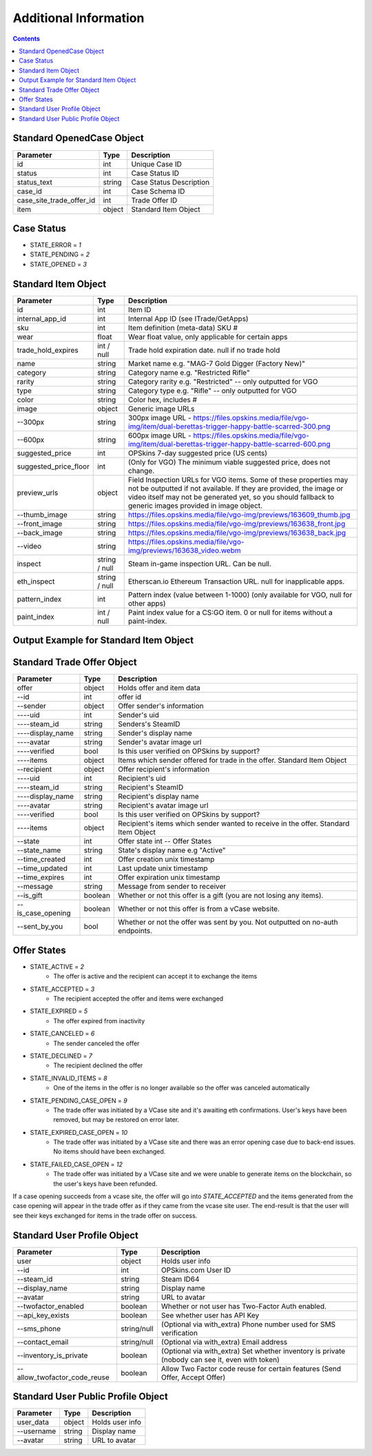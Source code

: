 *************************
Additional Information
*************************

.. contents::

Standard OpenedCase Object
---------------------------

+--------------------------+--------+-------------------------+
| Parameter                | Type   | Description             |
+==========================+========+=========================+
| id                       | int    | Unique Case ID          |
+--------------------------+--------+-------------------------+
| status                   | int    | Case Status ID          |
+--------------------------+--------+-------------------------+
| status_text              | string | Case Status Description |
+--------------------------+--------+-------------------------+
| case_id                  | int    | Case Schema ID          |
+--------------------------+--------+-------------------------+
| case_site_trade_offer_id | int    | Trade Offer ID          |
+--------------------------+--------+-------------------------+
| item                     | object | Standard Item Object    |
+--------------------------+--------+-------------------------+


Case Status
------------

+ STATE_ERROR = `1`
+ STATE_PENDING = `2`
+ STATE_OPENED = `3`

.. code-block:: json
    :caption: Output Example for Standard OpenedCase Object

    {
       "status":1,
       "time":1535545650,
       "response":{
         "id": 1,
         "status": 3,
         "status_text": "Opened",
         "case_id": 1,
         "case_site_trade_offer_id": 3215,
         "item": { }
       }
    }


Standard Item Object
--------------------

+-----------------------+---------------+---------------------------------------------------------------------------------------------------------------------------------------------------------------------------------------------------------------------------------------------------+
| Parameter             | Type          | Description                                                                                                                                                                                                                                       |
+=======================+===============+===================================================================================================================================================================================================================================================+
| id                    | int           | Item ID                                                                                                                                                                                                                                           |
+-----------------------+---------------+---------------------------------------------------------------------------------------------------------------------------------------------------------------------------------------------------------------------------------------------------+
| internal_app_id       | int           | Internal App ID (see ITrade/GetApps)                                                                                                                                                                                                              |
+-----------------------+---------------+---------------------------------------------------------------------------------------------------------------------------------------------------------------------------------------------------------------------------------------------------+
| sku                   | int           | Item definition (meta-data) SKU #                                                                                                                                                                                                                 |
+-----------------------+---------------+---------------------------------------------------------------------------------------------------------------------------------------------------------------------------------------------------------------------------------------------------+
| wear                  | float         | Wear float value, only applicable for certain apps                                                                                                                                                                                                |
+-----------------------+---------------+---------------------------------------------------------------------------------------------------------------------------------------------------------------------------------------------------------------------------------------------------+
| trade_hold_expires    | int / null    | Trade hold expiration date. null if no trade hold                                                                                                                                                                                                 |
+-----------------------+---------------+---------------------------------------------------------------------------------------------------------------------------------------------------------------------------------------------------------------------------------------------------+
| name                  | string        | Market name e.g. "MAG-7 Gold Digger (Factory New)"                                                                                                                                                                                                |
+-----------------------+---------------+---------------------------------------------------------------------------------------------------------------------------------------------------------------------------------------------------------------------------------------------------+
| category              | string        | Category name e.g. "Restricted Rifle"                                                                                                                                                                                                             |
+-----------------------+---------------+---------------------------------------------------------------------------------------------------------------------------------------------------------------------------------------------------------------------------------------------------+
| rarity                | string        | Category rarity e.g. "Restricted" -- only outputted for VGO                                                                                                                                                                                       |
+-----------------------+---------------+---------------------------------------------------------------------------------------------------------------------------------------------------------------------------------------------------------------------------------------------------+
| type                  | string        | Category type e.g. "Rifle" -- only outputted for VGO                                                                                                                                                                                              |
+-----------------------+---------------+---------------------------------------------------------------------------------------------------------------------------------------------------------------------------------------------------------------------------------------------------+
| color                 | string        | Color hex, includes #                                                                                                                                                                                                                             |
+-----------------------+---------------+---------------------------------------------------------------------------------------------------------------------------------------------------------------------------------------------------------------------------------------------------+
| image                 | object        | Generic image URLs                                                                                                                                                                                                                                |
+-----------------------+---------------+---------------------------------------------------------------------------------------------------------------------------------------------------------------------------------------------------------------------------------------------------+
| --300px               | string        | 300px image URL - https://files.opskins.media/file/vgo-img/item/dual-berettas-trigger-happy-battle-scarred-300.png                                                                                                                                |
+-----------------------+---------------+---------------------------------------------------------------------------------------------------------------------------------------------------------------------------------------------------------------------------------------------------+
| --600px               | string        | 600px image URL - https://files.opskins.media/file/vgo-img/item/dual-berettas-trigger-happy-battle-scarred-600.png                                                                                                                                |
+-----------------------+---------------+---------------------------------------------------------------------------------------------------------------------------------------------------------------------------------------------------------------------------------------------------+
| suggested_price       | int           | OPSkins 7-day suggested price (US cents)                                                                                                                                                                                                          |
+-----------------------+---------------+---------------------------------------------------------------------------------------------------------------------------------------------------------------------------------------------------------------------------------------------------+
| suggested_price_floor | int           | (Only for VGO) The minimum viable suggested price, does not change.                                                                                                                                                                               |
+-----------------------+---------------+---------------------------------------------------------------------------------------------------------------------------------------------------------------------------------------------------------------------------------------------------+
| preview_urls          | object        | Field Inspection URLs for VGO items. Some of these properties may not be outputted if not available. If they are provided, the image or video itself may not be generated yet, so you should fallback to generic images provided in image object. |
+-----------------------+---------------+---------------------------------------------------------------------------------------------------------------------------------------------------------------------------------------------------------------------------------------------------+
| --thumb_image         | string        | https://files.opskins.media/file/vgo-img/previews/163609_thumb.jpg                                                                                                                                                                                |
+-----------------------+---------------+---------------------------------------------------------------------------------------------------------------------------------------------------------------------------------------------------------------------------------------------------+
| --front_image         | string        | https://files.opskins.media/file/vgo-img/previews/163638_front.jpg                                                                                                                                                                                |
+-----------------------+---------------+---------------------------------------------------------------------------------------------------------------------------------------------------------------------------------------------------------------------------------------------------+
| --back_image          | string        | https://files.opskins.media/file/vgo-img/previews/163638_back.jpg                                                                                                                                                                                 |
+-----------------------+---------------+---------------------------------------------------------------------------------------------------------------------------------------------------------------------------------------------------------------------------------------------------+
| --video               | string        | https://files.opskins.media/file/vgo-img/previews/163638_video.webm                                                                                                                                                                               |
+-----------------------+---------------+---------------------------------------------------------------------------------------------------------------------------------------------------------------------------------------------------------------------------------------------------+
| inspect               | string / null | Steam in-game inspection URL. Can be null.                                                                                                                                                                                                        |
+-----------------------+---------------+---------------------------------------------------------------------------------------------------------------------------------------------------------------------------------------------------------------------------------------------------+
| eth_inspect           | string / null | Etherscan.io Ethereum Transaction URL. null for inapplicable apps.                                                                                                                                                                                |
+-----------------------+---------------+---------------------------------------------------------------------------------------------------------------------------------------------------------------------------------------------------------------------------------------------------+
| pattern_index         | int           | Pattern index (value between 1-1000) (only available for VGO, null for other apps)                                                                                                                                                                |
+-----------------------+---------------+---------------------------------------------------------------------------------------------------------------------------------------------------------------------------------------------------------------------------------------------------+
| paint_index           | int / null    | Paint index value for a CS:GO item. 0 or null for items without a paint-index.                                                                                                                                                                    |
+-----------------------+---------------+---------------------------------------------------------------------------------------------------------------------------------------------------------------------------------------------------------------------------------------------------+


Output Example for Standard Item Object
----------------------------------------

.. code-block:: json
    :caption: Output Example for Standard Item Object

    {
       "id":363645,
       "sku":10006,
       "wear":0.583130179639101,
       "pattern_index":549,
       "preview_urls":{
          "thumb_image":"https://files.opskins.media/file/vgo-img/previews/164325_thumb.jpg",
          "front_image":"https://files.opskins.media/file/vgo-img/previews/164342_front.jpg",
          "back_image":"https://files.opskins.media/file/vgo-img/previews/164342_back.jpg",
          "video":"https://files.opskins.media/file/vgo-img/previews/164342_video.webm"
       },
       "eth_inspect":null,
       "trade_hold_expires":null,
       "internal_app_id":1,
       "inspect":null,
       "name":"Karambit | Poison Target (Factory New)",
       "category":"Covert Knife",
       "rarity":"Covert",
       "type":"Knife",
       "paint_index":null,
       "color":"#eb4b4b",
       "image":{
          "300px":"https://files.opskins.media/file/vgo-img/item/karambit-poison-target-factory-new-300.png",
          "600px":"https://files.opskins.media/file/vgo-img/item/karambit-poison-target-factory-new-600.png"
       },
       "suggested_price":71436
    }


Standard Trade Offer Object
----------------------------
+-------------------+---------+-------------------------------------------------------------------------------------+
| Parameter         | Type    | Description                                                                         |
+===================+=========+=====================================================================================+
| offer             | object  | Holds offer and item data                                                           |
+-------------------+---------+-------------------------------------------------------------------------------------+
| --id              | int     | offer id                                                                            |
+-------------------+---------+-------------------------------------------------------------------------------------+
| --sender          | object  | Offer sender's information                                                          |
+-------------------+---------+-------------------------------------------------------------------------------------+
| ----uid           | int     | Sender's uid                                                                        |
+-------------------+---------+-------------------------------------------------------------------------------------+
| ----steam_id      | string  | Senders's SteamID                                                                   |
+-------------------+---------+-------------------------------------------------------------------------------------+
| ----display_name  | string  | Sender's display name                                                               |
+-------------------+---------+-------------------------------------------------------------------------------------+
| ----avatar        | string  | Sender's avatar image url                                                           |
+-------------------+---------+-------------------------------------------------------------------------------------+
| ----verified      | bool    | Is this user verified on OPSkins by support?                                        |
+-------------------+---------+-------------------------------------------------------------------------------------+
| ----items         | object  | Items which sender offered for trade in the offer. Standard Item Object             |
+-------------------+---------+-------------------------------------------------------------------------------------+
| --recipient       | object  | Offer recipient's information                                                       |
+-------------------+---------+-------------------------------------------------------------------------------------+
| ----uid           | int     | Recipient's uid                                                                     |
+-------------------+---------+-------------------------------------------------------------------------------------+
| ----steam_id      | string  | Recipient's SteamID                                                                 |
+-------------------+---------+-------------------------------------------------------------------------------------+
| ----display_name  | string  | Recipient's display name                                                            |
+-------------------+---------+-------------------------------------------------------------------------------------+
| ----avatar        | string  | Recipient's avatar image url                                                        |
+-------------------+---------+-------------------------------------------------------------------------------------+
| ----verified      | bool    | Is this user verified on OPSkins by support?                                        |
+-------------------+---------+-------------------------------------------------------------------------------------+
| ----items         | object  | Recipient's items which sender wanted to receive in the offer. Standard Item Object |
+-------------------+---------+-------------------------------------------------------------------------------------+
| --state           | int     | Offer state int -- Offer States                                                     |
+-------------------+---------+-------------------------------------------------------------------------------------+
| --state_name      | string  | State's display name e.g "Active"                                                   |
+-------------------+---------+-------------------------------------------------------------------------------------+
| --time_created    | int     | Offer creation unix timestamp                                                       |
+-------------------+---------+-------------------------------------------------------------------------------------+
| --time_updated    | int     | Last update unix timestamp                                                          |
+-------------------+---------+-------------------------------------------------------------------------------------+
| --time_expires    | int     | Offer expiration unix timestamp                                                     |
+-------------------+---------+-------------------------------------------------------------------------------------+
| --message         | string  | Message from sender to receiver                                                     |
+-------------------+---------+-------------------------------------------------------------------------------------+
| --is_gift         | boolean | Whether or not this offer is a gift (you are not losing any items).                 |
+-------------------+---------+-------------------------------------------------------------------------------------+
| --is_case_opening | boolean | Whether or not this offer is from a vCase website.                                  |
+-------------------+---------+-------------------------------------------------------------------------------------+
| --sent_by_you     | bool    | Whether or not the offer was sent by you. Not outputted on no-auth endpoints.       |
+-------------------+---------+-------------------------------------------------------------------------------------+

Offer States
-------------
- STATE_ACTIVE = `2`
    + The offer is active and the recipient can accept it to exchange the items
- STATE_ACCEPTED = `3`
    + The recipient accepted the offer and items were exchanged
- STATE_EXPIRED = `5`
    + The offer expired from inactivity
- STATE_CANCELED = `6`
    + The sender canceled the offer
- STATE_DECLINED = `7`
    + The recipient declined the offer
- STATE_INVALID_ITEMS = `8`
    + One of the items in the offer is no longer available so the offer was canceled automatically
- STATE_PENDING_CASE_OPEN = `9`
    + The trade offer was initiated by a VCase site and it's awaiting eth confirmations.  User's keys have been removed, but may be restored on error later.
- STATE_EXPIRED_CASE_OPEN = `10`
    + The trade offer was initiated by a VCase site and there was an error opening case due to back-end issues.  No items should have been exchanged.
- STATE_FAILED_CASE_OPEN = `12`
    + The trade offer was initiated by a VCase site and we were unable to generate items on the blockchain, so the user's keys have been refunded.

If a case opening succeeds from a vcase site, the offer will go into `STATE_ACCEPTED` and the items generated from the case opening will appear in the trade offer as if they came from the vcase site user.  The end-result is that the user will see their keys exchanged for items in the trade offer on success.



Standard User Profile Object
-----------------------------

+------------------------------+-------------+-------------------------------------------------------------------------------------------------+
| Parameter                    | Type        | Description                                                                                     |
+==============================+=============+=================================================================================================+
| user                         | object      | Holds user info                                                                                 |
+------------------------------+-------------+-------------------------------------------------------------------------------------------------+
| --id                         | int         | OPSkins.com User ID                                                                             |
+------------------------------+-------------+-------------------------------------------------------------------------------------------------+
| --steam_id                   | string      | Steam ID64                                                                                      |
+------------------------------+-------------+-------------------------------------------------------------------------------------------------+
| --display_name               | string      | Display name                                                                                    |
+------------------------------+-------------+-------------------------------------------------------------------------------------------------+
| --avatar                     | string      | URL to avatar                                                                                   |
+------------------------------+-------------+-------------------------------------------------------------------------------------------------+
| --twofactor_enabled          | boolean     | Whether or not user has Two-Factor Auth enabled.                                                |
+------------------------------+-------------+-------------------------------------------------------------------------------------------------+
| --api_key_exists             | boolean     | See whether user has API Key                                                                    |
+------------------------------+-------------+-------------------------------------------------------------------------------------------------+
| --sms_phone                  | string/null | (Optional via with_extra) Phone number used for SMS verification                                |
+------------------------------+-------------+-------------------------------------------------------------------------------------------------+
| --contact_email              | string/null | (Optional via with_extra) Email address                                                         |
+------------------------------+-------------+-------------------------------------------------------------------------------------------------+
| --inventory_is_private       | boolean     | (Optional via with_extra) Set whether inventory is private (nobody can see it, even with token) |
+------------------------------+-------------+-------------------------------------------------------------------------------------------------+
| --allow_twofactor_code_reuse | boolean     | Allow Two Factor code reuse for certain features (Send Offer, Accept Offer)                     |
+------------------------------+-------------+-------------------------------------------------------------------------------------------------+


Standard User Public Profile Object
-------------------------------------

+------------+--------+-----------------+
| Parameter  | Type   | Description     |
+============+========+=================+
| user_data  | object | Holds user info |
+------------+--------+-----------------+
| --username | string | Display name    |
+------------+--------+-----------------+
| --avatar   | string | URL to avatar   |
+------------+--------+-----------------+
